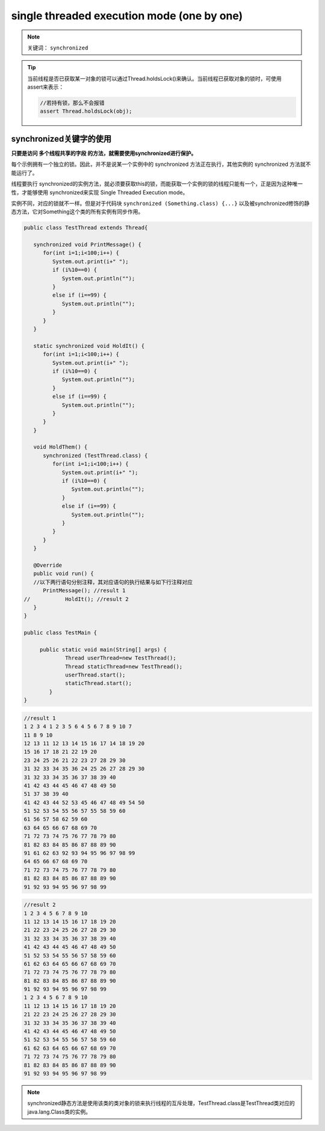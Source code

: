 ===============================================
single threaded execution mode (one by one)
===============================================

.. note:: 

   关键词： ``synchronized`` 

.. tip:: 

   当前线程是否已获取某一对象的锁可以通过Thread.holdsLock()来确认。当前线程已获取对象的锁时，可使用assert来表示：

   .. code-block:: java

      //若持有锁，那么不会报错
      assert Thread.holdsLock(obj);

synchronized关键字的使用
=========================

**只要是访问 多个线程共享的字段 的方法，就需要使用synchronized进行保护。**


每个示例拥有一个独立的锁。因此，并不是说某一个实例中的 synchronized 方法正在执行，其他实例的 synchronized 方法就不能运行了。

线程要执行 synchronized的实例方法，就必须要获取this的锁，而能获取一个实例的锁的线程只能有一个，正是因为这种唯一性，才能够使用 synchronized来实现 Single Threaded Execution mode。

实例不同，对应的锁就不一样。但是对于代码块 ``synchronized (Something.class) {...}`` 以及被synchronized修饰的静态方法，它对Something这个类的所有实例有同步作用。

.. code-block:: java

   public class TestThread extends Thread{
      
      synchronized void PrintMessage() {
         for(int i=1;i<100;i++) {
            System.out.print(i+" ");
            if (i%10==0) {
               System.out.println("");
            }
            else if (i==99) {
               System.out.println("");
            }
         }
      }
      
      static synchronized void HoldIt() {
         for(int i=1;i<100;i++) {
            System.out.print(i+" ");
            if (i%10==0) {
               System.out.println("");
            }
            else if (i==99) {
               System.out.println("");
            }
         }
      }
      
      void HoldThem() {
         synchronized (TestThread.class) {
            for(int i=1;i<100;i++) {
               System.out.print(i+" ");
               if (i%10==0) {
                  System.out.println("");
               }
               else if (i==99) {
                  System.out.println("");
               }
            }
         }
      }
      
      @Override
      public void run() {
      //以下两行语句分别注释，其对应语句的执行结果与如下行注释对应
         PrintMessage(); //result 1
   //		HoldIt(); //result 2
      }
   }

   public class TestMain {
	
	public static void main(String[] args) {
		Thread userThread=new TestThread();
		Thread staticThread=new TestThread();
		userThread.start();
		staticThread.start();
	   }
   }


.. code-block:: word

   //result 1
   1 2 3 4 1 2 3 5 6 4 5 6 7 8 9 10 7 
   11 8 9 10 
   12 13 11 12 13 14 15 16 17 14 18 19 20 
   15 16 17 18 21 22 19 20 
   23 24 25 26 21 22 23 27 28 29 30 
   31 32 33 34 35 36 24 25 26 27 28 29 30 
   31 32 33 34 35 36 37 38 39 40 
   41 42 43 44 45 46 47 48 49 50 
   51 37 38 39 40 
   41 42 43 44 52 53 45 46 47 48 49 54 50 
   51 52 53 54 55 56 57 55 58 59 60 
   61 56 57 58 62 59 60 
   63 64 65 66 67 68 69 70 
   71 72 73 74 75 76 77 78 79 80 
   81 82 83 84 85 86 87 88 89 90 
   91 61 62 63 92 93 94 95 96 97 98 99 
   64 65 66 67 68 69 70 
   71 72 73 74 75 76 77 78 79 80 
   81 82 83 84 85 86 87 88 89 90 
   91 92 93 94 95 96 97 98 99 

.. code-block:: word

   //result 2
   1 2 3 4 5 6 7 8 9 10 
   11 12 13 14 15 16 17 18 19 20 
   21 22 23 24 25 26 27 28 29 30 
   31 32 33 34 35 36 37 38 39 40 
   41 42 43 44 45 46 47 48 49 50 
   51 52 53 54 55 56 57 58 59 60 
   61 62 63 64 65 66 67 68 69 70 
   71 72 73 74 75 76 77 78 79 80 
   81 82 83 84 85 86 87 88 89 90 
   91 92 93 94 95 96 97 98 99 
   1 2 3 4 5 6 7 8 9 10 
   11 12 13 14 15 16 17 18 19 20 
   21 22 23 24 25 26 27 28 29 30 
   31 32 33 34 35 36 37 38 39 40 
   41 42 43 44 45 46 47 48 49 50 
   51 52 53 54 55 56 57 58 59 60 
   61 62 63 64 65 66 67 68 69 70 
   71 72 73 74 75 76 77 78 79 80 
   81 82 83 84 85 86 87 88 89 90 
   91 92 93 94 95 96 97 98 99 


.. note:: 

   synchronized静态方法是使用该类的类对象的锁来执行线程的互斥处理，TestThread.class是TestThread类对应的java.lang.Class类的实例。
